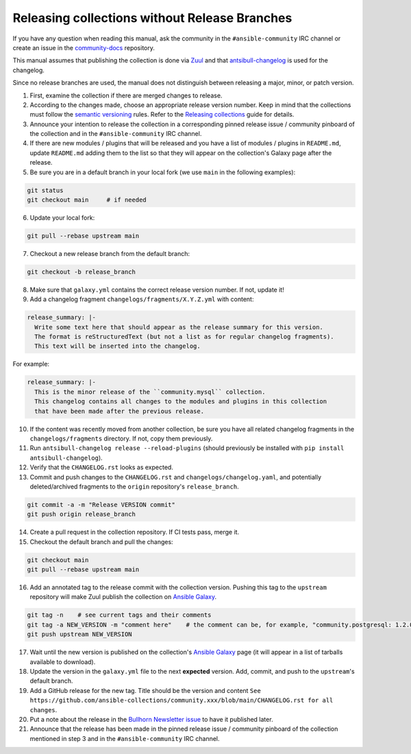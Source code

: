 **********************************************
Releasing collections without Release Branches
**********************************************

If you have any question when reading this manual, ask the community in the ``#ansible-community`` IRC channel or create an issue in the `community-docs <https://github.com/ansible/community-docs>`_ repository.

This manual assumes that publishing the collection is done via `Zuul <https://github.com/ansible/project-config>`_ and that `antsibull-changelog <https://github.com/ansible-community/antsibull-changelog>`_ is used for the changelog.

Since no release branches are used, the manual does not distinguish between releasing a major, minor, or patch version.

1. First, examine the collection if there are merged changes to release.

2. According to the changes made, choose an appropriate release version number. Keep in mind that the collections must follow the `semantic versioning <https://semver.org/>`_ rules. Refer to the `Releasing collections <releasing_collections.rst>`_ guide for details.

3. Announce your intention to release the collection in a corresponding pinned release issue / community pinboard of the collection and in the ``#ansible-community`` IRC channel.

4. If there are new modules / plugins that will be released and you have a list of modules / plugins in ``README.md``, update ``README.md`` adding them to the list so that they will appear on the collection's Galaxy page after the release.

5. Be sure you are in a default branch in your local fork (we use ``main`` in the following examples):

.. code:: bash

    git status
    git checkout main     # if needed

6. Update your local fork:

.. code:: bash

   git pull --rebase upstream main

7. Checkout a new release branch from the default branch:

.. code:: bash

   git checkout -b release_branch

8. Make sure that ``galaxy.yml`` contains the correct release version number. If not, update it!

9. Add a changelog fragment ``changelogs/fragments/X.Y.Z.yml`` with content:

.. code:: yaml

   release_summary: |-
     Write some text here that should appear as the release summary for this version.
     The format is reStructuredText (but not a list as for regular changelog fragments).
     This text will be inserted into the changelog.

For example:

.. code:: yaml

   release_summary: |-
     This is the minor release of the ``community.mysql`` collection.
     This changelog contains all changes to the modules and plugins in this collection
     that have been made after the previous release.


10. If the content was recently moved from another collection, be sure you have all related changelog fragments in the ``changelogs/fragments`` directory. If not, copy them previously.

11. Run ``antsibull-changelog release --reload-plugins`` (should previously be installed with ``pip install antsibull-changelog``).

12. Verify that the ``CHANGELOG.rst`` looks as expected.

13. Commit and push changes to the ``CHANGELOG.rst`` and ``changelogs/changelog.yaml``, and potentially deleted/archived fragments to the ``origin`` repository's ``release_branch``.

.. code:: bash

   git commit -a -m "Release VERSION commit"
   git push origin release_branch

14. Create a pull request in the collection repository. If CI tests pass, merge it.

15. Checkout the default branch and pull the changes:

.. code:: bash

   git checkout main
   git pull --rebase upstream main

16. Add an annotated tag to the release commit with the collection version. Pushing this tag to the ``upstream`` repository will make Zuul publish the collection on `Ansible Galaxy <https://galaxy.ansible.com/>`_.

.. code:: bash

   git tag -n    # see current tags and their comments
   git tag -a NEW_VERSION -m "comment here"    # the comment can be, for example, "community.postgresql: 1.2.0"
   git push upstream NEW_VERSION

17. Wait until the new version is published on the collection's `Ansible Galaxy <https://galaxy.ansible.com/>`_ page (it will appear in a list of tarballs available to download).

18. Update the version in the ``galaxy.yml`` file to the next **expected** version. Add, commit, and push to the ``upstream``'s default branch.

19. Add a GitHub release for the new tag. Title should be the version and content ``See https://github.com/ansible-collections/community.xxx/blob/main/CHANGELOG.rst for all changes``.

20. Put a note about the release in the `Bullhorn Newsletter issue <https://github.com/ansible/community/issues/546>`_ to have it published later.

21. Announce that the release has been made in the pinned release issue / community pinboard of the collection mentioned in step 3 and in the ``#ansible-community`` IRC channel.
